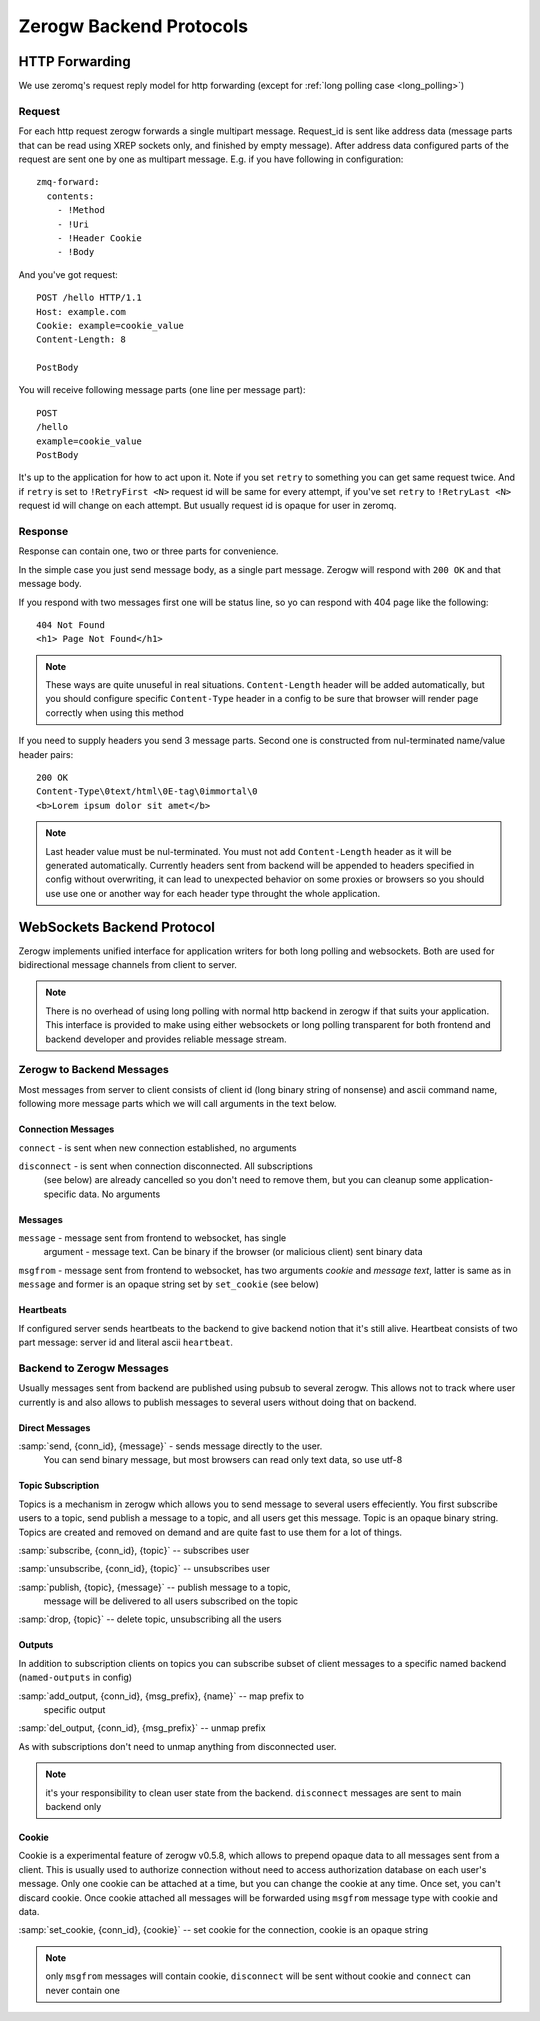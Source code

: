 Zerogw Backend Protocols
========================

HTTP Forwarding
---------------

We use zeromq's request reply model for http forwarding (except for
:ref:`long polling case <long_polling>`)

Request
^^^^^^^

For each http request zerogw forwards a single multipart message.
Request_id is sent like address data (message parts that can be read
using XREP sockets only, and finished by empty message). After address
data configured parts of the request are sent one by one as multipart
message. E.g. if you have following in configuration::

    zmq-forward:
      contents:
        - !Method
        - !Uri
        - !Header Cookie
        - !Body

And you've got request::

    POST /hello HTTP/1.1
    Host: example.com
    Cookie: example=cookie_value
    Content-Length: 8

    PostBody

You will receive following message parts (one line per message part)::

    POST
    /hello
    example=cookie_value
    PostBody

It's up to the application for how to act upon it. Note if you set
``retry`` to something you can get same request twice. And if ``retry``
is set to ``!RetryFirst <N>`` request id will be same for every attempt,
if you've set ``retry`` to ``!RetryLast <N>`` request id will change on
each attempt. But usually request id is opaque for user in zeromq.

Response
^^^^^^^^

Response can contain one, two or three parts for convenience.

In the simple case you just send message body, as a single part message.
Zerogw will respond with ``200 OK`` and that message body.

If you respond with two messages first one will be status line, so yo
can respond with 404 page like the following::

    404 Not Found
    <h1> Page Not Found</h1>

.. note:: These ways are quite unuseful in real situations.
   ``Content-Length`` header will be added automatically, but you should
   configure specific ``Content-Type`` header in a config to be sure
   that browser will render page correctly when using this method

If you need to supply headers you send 3 message parts. Second one is
constructed from nul-terminated name/value header pairs::

    200 OK
    Content-Type\0text/html\0E-tag\0immortal\0
    <b>Lorem ipsum dolor sit amet</b>

.. note:: Last header value must be nul-terminated. You must not add
   ``Content-Length`` header as it will be generated automatically.
   Currently headers sent from backend will be appended to headers
   specified in config without overwriting, it can lead to unexpected
   behavior on some proxies or browsers so you should use use one or
   another way for each header type throught the whole application.

.. _long_polling:

WebSockets Backend Protocol
---------------------------

Zerogw implements unified interface for application writers for both
long polling and websockets. Both are used for bidirectional message
channels from client to server.

.. note:: There is no overhead of using long polling with normal http
   backend in zerogw if that suits your application. This interface is
   provided to make using either websockets or long polling transparent
   for both frontend and backend developer and provides reliable message
   stream.

Zerogw to Backend Messages
^^^^^^^^^^^^^^^^^^^^^^^^^^

Most messages from server to client consists of client id (long binary
string of nonsense) and ascii command name, following more message parts
which we will call arguments in the text below.

Connection Messages
~~~~~~~~~~~~~~~~~~~

``connect`` - is sent when new connection established, no arguments

``disconnect`` - is sent when connection disconnected. All subscriptions
    (see below) are already cancelled so you don't need to remove them,
    but you can cleanup some application-specific data. No arguments

Messages
~~~~~~~~

``message`` - message sent from frontend to websocket, has single
    argument - message text. Can be binary if the browser (or malicious
    client) sent binary data

``msgfrom`` - message sent from frontend to websocket, has two arguments
*cookie* and *message text*, latter is same as in ``message`` and former
is an opaque string set by ``set_cookie`` (see below)

Heartbeats
~~~~~~~~~~

If configured server sends heartbeats to the backend to give backend
notion that it's still alive. Heartbeat consists of two part message:
server id and literal ascii ``heartbeat``.

Backend to Zerogw Messages
^^^^^^^^^^^^^^^^^^^^^^^^^^

Usually messages sent from backend are published using pubsub to several
zerogw. This allows not to track where user currently is and also allows
to publish messages to several users without doing that on backend.

Direct Messages
~~~~~~~~~~~~~~~

:samp:`send, {conn_id}, {message}` - sends message directly to the user.
    You can send binary message, but most browsers can read only text
    data, so use utf-8

Topic Subscription
~~~~~~~~~~~~~~~~~~

Topics is a mechanism in zerogw which allows you to send message to
several users effeciently. You first subscribe users to a topic, send
publish a message to a topic, and all users get this message. Topic is
an opaque binary string. Topics are created and removed on demand and
are quite fast to use them for a lot of things.

:samp:`subscribe, {conn_id}, {topic}` -- subscribes user

:samp:`unsubscribe, {conn_id}, {topic}` -- unsubscribes user

:samp:`publish, {topic}, {message}` -- publish message to a topic,
    message will be delivered to all users subscribed on the topic

:samp:`drop, {topic}` -- delete topic, unsubscribing all the users

Outputs
~~~~~~~

In addition to subscription clients on topics you can subscribe subset
of client messages to a specific named backend (``named-outputs`` in
config)

:samp:`add_output, {conn_id}, {msg_prefix}, {name}` -- map prefix to
    specific output

:samp:`del_output, {conn_id}, {msg_prefix}` -- unmap prefix

As with subscriptions don't need to unmap anything from disconnected
user.

.. note:: it's your responsibility to clean user state from the backend.
   ``disconnect`` messages are sent to main backend only

Cookie
~~~~~~

Cookie is a experimental feature of zerogw v0.5.8, which allows to
prepend opaque data to all messages sent from a client. This is usually
used to authorize connection without need to access authorization
database on each user's message. Only one cookie can be attached at a
time, but you can change the cookie at any time. Once set, you can't
discard cookie. Once cookie attached all messages will be forwarded
using ``msgfrom`` message type with cookie and data.

:samp:`set_cookie, {conn_id}, {cookie}` -- set cookie for the
connection, cookie is an opaque string

.. note:: only ``msgfrom`` messages will contain cookie, ``disconnect``
   will be sent without cookie and ``connect`` can never contain one

